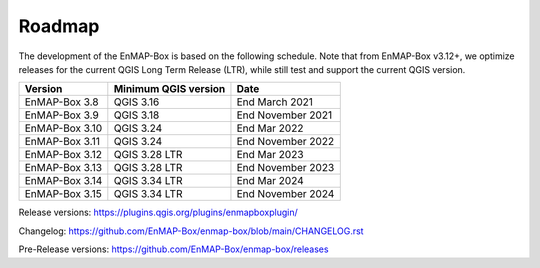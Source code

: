 .. _roadmap:


Roadmap
#######

The development of the EnMAP-Box is based on the following schedule.
Note that from EnMAP-Box v3.12+, we optimize releases for the current QGIS Long Term Release (LTR),
while still test and support the current QGIS version.

================ ====================== =======================
Version          Minimum QGIS version   Date
================ ====================== =======================
EnMAP-Box 3.8    QGIS 3.16              End March 2021
---------------- ---------------------- -----------------------
EnMAP-Box 3.9    QGIS 3.18              End November 2021
---------------- ---------------------- -----------------------
EnMAP-Box 3.10   QGIS 3.24              End Mar 2022
---------------- ---------------------- -----------------------
EnMAP-Box 3.11    QGIS 3.24             End November 2022
---------------- ---------------------- -----------------------
EnMAP-Box 3.12   QGIS 3.28 LTR          End Mar 2023
---------------- ---------------------- -----------------------
EnMAP-Box 3.13   QGIS 3.28 LTR          End November 2023
---------------- ---------------------- -----------------------
EnMAP-Box 3.14   QGIS 3.34 LTR          End Mar 2024
---------------- ---------------------- -----------------------
EnMAP-Box 3.15   QGIS 3.34 LTR          End November 2024
================ ====================== =======================

Release versions: https://plugins.qgis.org/plugins/enmapboxplugin/

Changelog: https://github.com/EnMAP-Box/enmap-box/blob/main/CHANGELOG.rst

Pre-Release versions: https://github.com/EnMAP-Box/enmap-box/releases